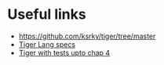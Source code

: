 * Useful links
 - https://github.com/ksrky/tiger/tree/master
 - [[https://www.cs.columbia.edu/~sedwards/classes/2002/w4115/tiger.pdf][Tiger Lang specs]]
 - [[https://github.com/xandkar/tiger.ml][Tiger with tests upto chap 4]]
